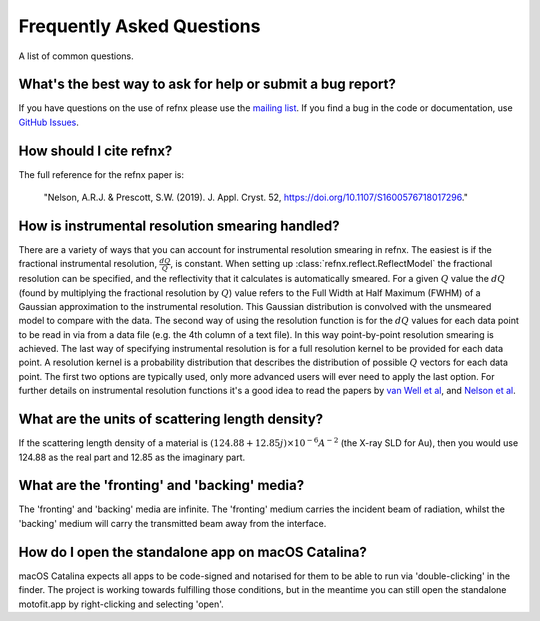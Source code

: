 .. _faq_chapter:

====================================
Frequently Asked Questions
====================================

.. _mailing list: https://groups.google.com/group/refnx
.. _github issues: https://github.com/refnx/refnx/issues
.. _van Well et al: https://doi.org/10.1016/j.physb.2004.11.058
.. _Nelson et al: https://doi.org/10.1107/S1600576714009595

A list of common questions.

What's the best way to ask for help or submit a bug report?
-----------------------------------------------------------

If you have questions on the use of refnx please use the `mailing list`_.
If you find a bug in the code or documentation, use `GitHub Issues`_.

How should I cite refnx?
------------------------

The full reference for the refnx paper is:

    "Nelson, A.R.J. & Prescott, S.W. (2019). J. Appl. Cryst. 52, https://doi.org/10.1107/S1600576718017296."

How is instrumental resolution smearing handled?
------------------------------------------------

There are a variety of ways that you can account for instrumental resolution
smearing in refnx. The easiest is if the fractional instrumental resolution,
:math:`\frac{dQ}{Q}`, is constant. When setting up
:class:`refnx.reflect.ReflectModel` the fractional resolution can be specified,
and the reflectivity that it calculates is automatically smeared. For a given
:math:`Q` value the :math:`dQ` (found by multiplying the fractional resolution
by :math:`Q`) value refers to the Full Width at Half Maximum (FWHM) of a
Gaussian approximation to the instrumental resolution. This Gaussian
distribution is convolved with the unsmeared model to compare with the data.
The second way of using the resolution function is for the :math:`dQ` values
for each data point to be read in via from a data file (e.g. the 4th column of
a text file). In this way point-by-point resolution smearing is achieved.
The last way of specifying instrumental resolution is for a full resolution
kernel to be provided for each data point. A resolution kernel is a probability
distribution that describes the distribution of possible :math:`Q` vectors for
each data point.
The first two options are typically used, only more advanced users will ever
need to apply the last option. For further details on instrumental resolution
functions it's a good idea to read the papers by `van Well et al`_, and
`Nelson et al`_.

What are the units of scattering length density?
------------------------------------------------

If the scattering length density of a material is
:math:`(124.88 + 12.85j)\times 10^{-6} A^{-2}` (the X-ray SLD for Au), then you
would use 124.88 as the real part and 12.85 as the imaginary part.

What are the 'fronting' and 'backing' media?
--------------------------------------------

The 'fronting' and 'backing' media are infinite. The 'fronting' medium carries
the incident beam of radiation, whilst the 'backing' medium will carry the
transmitted beam away from the interface.

How do I open the standalone app on macOS Catalina?
----------------------------------------------------

macOS Catalina expects all apps to be code-signed and notarised for them to be
able to run via 'double-clicking' in the finder. The project is working towards
fulfilling those conditions, but in the meantime you can still open the
standalone motofit.app by right-clicking and selecting 'open'.
